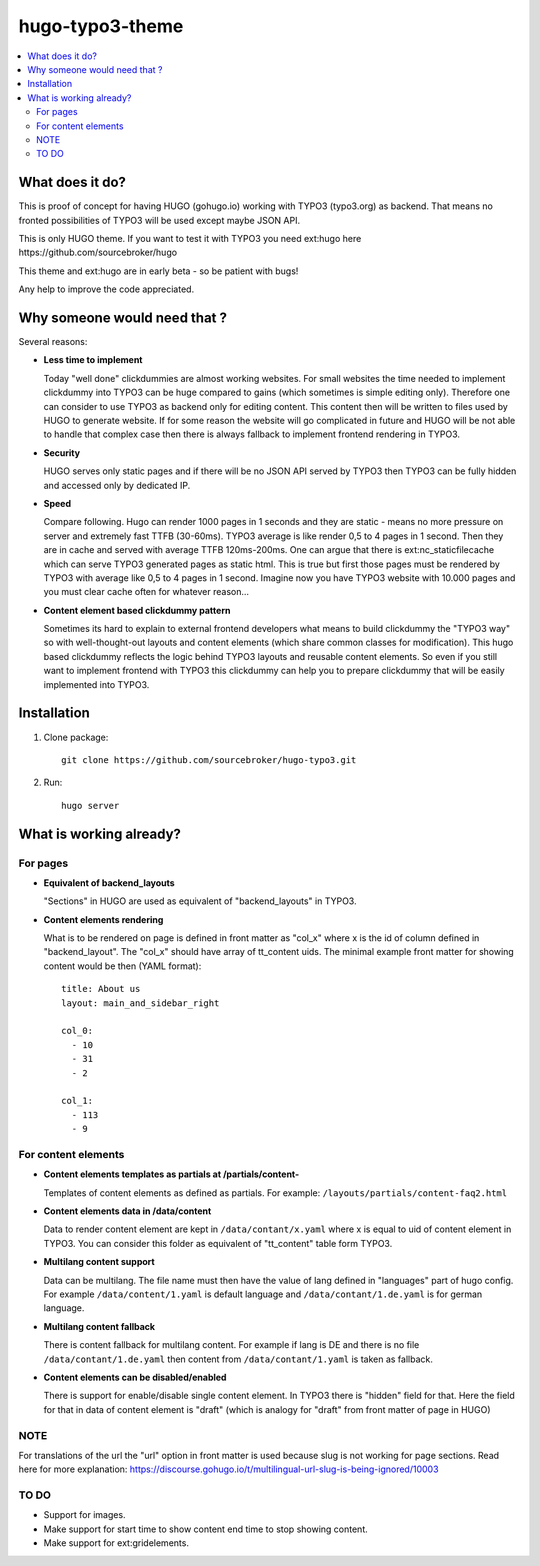 hugo-typo3-theme
================

.. contents:: :local:

What does it do?
----------------

This is proof of concept for having HUGO (gohugo.io) working with TYPO3 (typo3.org) as backend. That means no fronted
possibilities of TYPO3 will be used except maybe JSON API.

This is only HUGO theme. If you want to test it with TYPO3 you need ext:hugo here https://github.com/sourcebroker/hugo

This theme and ext:hugo are in early beta - so be patient with bugs!

Any help to improve the code appreciated.


Why someone would need that ?
-----------------------------

Several reasons:

- **Less time to implement**

  Today "well done" clickdummies are almost working websites. For small websites the time needed to implement clickdummy
  into TYPO3 can be huge compared to gains (which sometimes is simple editing only). Therefore one can consider to use
  TYPO3 as backend only for editing content. This content then will be written to files used by HUGO to generate website.
  If for some reason the website will go complicated in future and HUGO will be not able to handle that complex case
  then there is always fallback to implement frontend rendering in TYPO3.

- **Security**

  HUGO serves only static pages and if there will be no JSON API served by TYPO3 then TYPO3 can be fully hidden
  and accessed only by dedicated IP.

- **Speed**

  Compare following. Hugo can render 1000 pages in 1 seconds and they are static - means no more pressure on
  server and extremely fast TTFB (30-60ms). TYPO3 average is like render 0,5 to 4 pages in 1 second. Then they are in cache
  and served with average TTFB 120ms-200ms. One can argue that there is ext:nc_staticfilecache which can serve TYPO3 generated
  pages as static html. This is true but first those pages must be rendered by TYPO3 with average like 0,5 to 4 pages in
  1 second. Imagine now you have TYPO3 website with 10.000 pages and you must clear cache often for whatever reason...

- **Content element based clickdummy pattern**

  Sometimes its hard to explain to external frontend developers what means to build clickdummy the "TYPO3 way" so with
  well-thought-out layouts and content elements (which share common classes for modification). This hugo based clickdummy
  reflects the logic behind TYPO3 layouts and reusable content elements. So even if you still want to implement frontend
  with TYPO3 this clickdummy can help you to prepare clickdummy that will be easily implemented into TYPO3.

Installation
------------

1) Clone package:
   ::

      git clone https://github.com/sourcebroker/hugo-typo3.git

2) Run:
   ::

      hugo server

What is working already?
-------------------------

For pages
+++++++++

- **Equivalent of backend_layouts**

  "Sections" in HUGO are used as equivalent of "backend_layouts" in TYPO3.

- **Content elements rendering**

  What is to be rendered on page is defined in front matter as "col_x" where x is the id of column defined in
  "backend_layout". The "col_x" should have array of tt_content uids. The minimal example front matter for showing content
  would be then (YAML format):

  ::

    title: About us
    layout: main_and_sidebar_right

    col_0:
      - 10
      - 31
      - 2

    col_1:
      - 113
      - 9

For content elements
++++++++++++++++++++

- **Content elements templates as partials at /partials/content-**

  Templates of content elements as defined as partials. For example: ``/layouts/partials/content-faq2.html``

- **Content elements data in /data/content**

  Data to render content element are kept in ``/data/contant/x.yaml`` where x is equal to uid of content element in TYPO3.
  You can consider this folder as equivalent of "tt_content" table form TYPO3.

- **Multilang content support**

  Data can be multilang. The file name must then have the value of lang defined in "languages" part of hugo config.
  For example ``/data/content/1.yaml`` is default language and ``/data/contant/1.de.yaml`` is for german language.

- **Multilang content fallback**

  There is content fallback for multilang content. For example if lang is DE and there is no file
  ``/data/contant/1.de.yaml`` then content from ``/data/contant/1.yaml`` is taken as fallback.

- **Content elements can be disabled/enabled**

  There is support for enable/disable single content element. In TYPO3 there is "hidden" field for that. Here the field
  for that in data of content element is "draft" (which is analogy for "draft" from front matter of page in HUGO)

NOTE
++++

For translations of the url the "url" option in front matter is used because slug is not working for page sections.
Read here for more explanation: https://discourse.gohugo.io/t/multilingual-url-slug-is-being-ignored/10003

TO DO
+++++

- Support for images.
- Make support for start time to show content end time to stop showing content.
- Make support for ext:gridelements.
